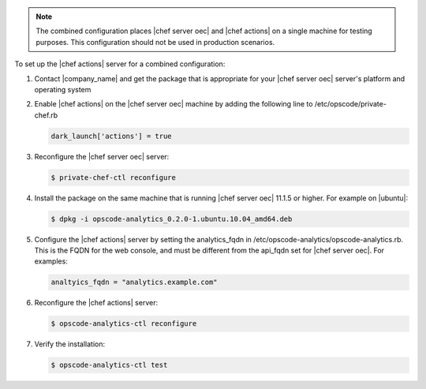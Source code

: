 .. The contents of this file are included in multiple topics.
.. This file should not be changed in a way that hinders its ability to appear in multiple documentation sets.

.. note :: The combined configuration places |chef server oec| and |chef actions| on a single machine for testing purposes.
  This configuration should not be used in production scenarios.

To set up the |chef actions| server for a combined configuration:

#. Contact |company_name| and get the package that is appropriate for your |chef server oec| server's platform and operating system
#. Enable |chef actions| on the |chef server oec| machine by adding the following line to /etc/opscode/private-chef.rb

   .. code-block:: bash

      dark_launch['actions'] = true

#. Reconfigure the |chef server oec| server:

   .. code-block:: bash

      $ private-chef-ctl reconfigure

#. Install the package on the same machine that is running |chef server oec| 11.1.5 or higher. For example on |ubuntu|:

   .. code-block:: bash

      $ dpkg -i opscode-analytics_0.2.0-1.ubuntu.10.04_amd64.deb

#. Configure the |chef actions| server by setting the analytics_fqdn in /etc/opscode-analytics/opscode-analytics.rb.
   This is the FQDN for the web console, and must be different from the api_fqdn set for |chef server oec|. For examples:

   .. code-block:: bash

      analtyics_fqdn = "analytics.example.com"

#. Reconfigure the |chef actions| server:

   .. code-block:: bash

      $ opscode-analytics-ctl reconfigure

#. Verify the installation:

   .. code-block:: bash

      $ opscode-analytics-ctl test
